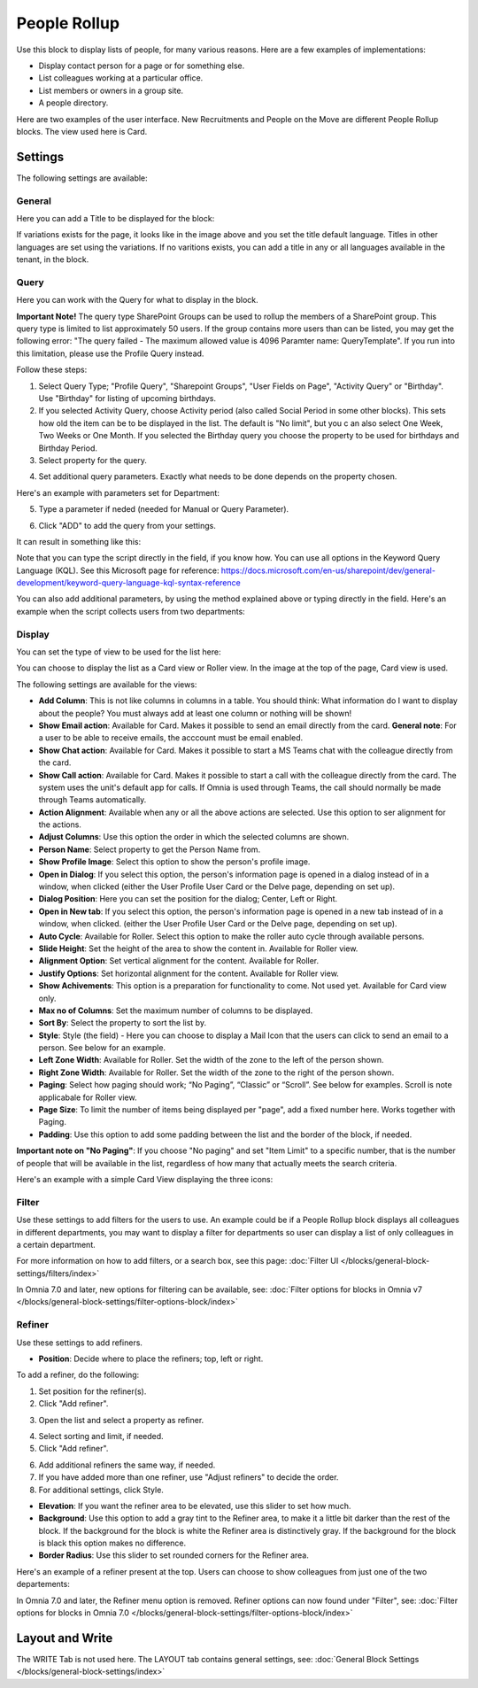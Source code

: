 People Rollup
===========================================

Use this block to display lists of people, for many various reasons. Here are a few examples of implementations:

+ Display contact person for a page or for something else.
+ List colleagues working at a particular office.
+ List members or owners in a group site.
+ A people directory.

Here are two examples of the user interface. New Recruitments and People on the Move are different People Rollup blocks. The view used here is Card.

.. image:: people-rollup-example-new.png

Settings
*************************
The following settings are available:

.. image:: peoplerollup-settings-new4.png

General
----------------
Here you can add a Title to be displayed for the block:

.. image:: peoplerollup-settings-general-new3.png

If variations exists for the page, it looks like in the image above and you set the title default language. Titles in other languages are set using the variations. If no varitions exists, you can add a title in any or all languages available in the tenant, in the block.	

Query
-----------
Here you can work with the Query for what to display in the block.

**Important Note!** The query type SharePoint Groups can be used to rollup the members of a SharePoint group. This query type is limited to list approximately 50 users. If the group contains more users than can be listed, you may get the following error: "The query failed - The maximum allowed value is 4096 Paramter name: QueryTemplate". If you run into this limitation, please use the Profile Query instead.

.. image:: peoplerollup-settings-query-new2.png

Follow these steps:

1. Select Query Type; "Profile Query", "Sharepoint Groups", "User Fields on Page", "Activity Query" or "Birthday". Use "Birthday" for listing of upcoming birthdays.
2. If you selected Activity Query, choose Activity period (also called Social Period in some other blocks). This sets how old the item can be to be displayed in the list. The default is "No limit", but you c an also select One Week, Two Weeks or One Month. If you selected the Birthday query you choose the property to be used for birthdays and Birthday Period.
3. Select property for the query.

.. image:: query-property-1-new2.png

4. Set additional query parameters. Exactly what needs to be done depends on the property chosen.

Here's an example with parameters set for Department:

.. image:: query-parameters-new2.png

5. Type a parameter if neded (needed for Manual or Query Parameter).

.. image:: query-type-parameter-new2.png

6. Click "ADD" to add the query from your settings.

.. image:: query-add-new2.png

It can result in something like this:

.. image:: query-added-new2.png

Note that you can type the script directly in the field, if you know how. You can use all options in the Keyword Query Language (KQL). See this Microsoft page for reference: https://docs.microsoft.com/en-us/sharepoint/dev/general-development/keyword-query-language-kql-syntax-reference

You can also add additional parameters, by using the method explained above or typing directly in the field. Here's an example when the script collects users from two departments:

.. image:: query-more-new.png

Display
-----------
You can set the type of view to be used for the list here:

.. image:: peoplerollup-settings-display-new2.png

You can choose to display the list as a Card view or Roller view. In the image at the top of the page, Card view is used. 

The following settings are available for the views:

+ **Add Column**: This is not like columns in columns in a table. You should think: What information do I want to display about the people? You must always add at least one column or nothing will be shown!
+ **Show Email action**: Available for Card. Makes it possible to send an email directly from the card. **General note**: For a user to be able to receive emails, the acccount must be email enabled.
+ **Show Chat action**: Available for Card. Makes it possible to start a MS Teams chat with the colleague directly from the card.
+ **Show Call action**: Available for Card. Makes it possible to start a call with the colleague directly from the card. The system uses the unit's default app for calls. If Omnia is used through Teams, the call should normally be made through Teams automatically.
+ **Action Alignment**: Available when any or all the above actions are selected. Use this option to ser alignment for the actions.
+ **Adjust Columns**: Use this option the order in which the selected columns are shown.
+ **Person Name**: Select property to get the Person Name from.
+ **Show Profile Image**: Select this option to show the person's profile image.
+ **Open in Dialog**: If you select this option, the person's information page is opened in a dialog instead of in a window, when clicked (either the User Profile User Card or the Delve page, depending on set up). 
+ **Dialog Position**: Here you can set the position for the dialog; Center, Left or Right.
+ **Open in New tab**: If you select this option, the person's information page is opened in a new tab instead of in a window, when clicked. (either the User Profile User Card or the Delve page, depending on set up). 
+ **Auto Cycle**: Available for Roller. Select this option to make the roller auto cycle through available persons.
+ **Slide Height**: Set the height of the area to show the content in. Available for Roller view.
+ **Alignment Option**: Set vertical alignment for the content. Available for Roller.
+ **Justify Options**: Set horizontal alignment for the content. Available for Roller view.
+ **Show Achivements**: This option is a preparation for functionality to come. Not used yet. Available for Card view only.
+ **Max no of Columns**: Set the maximum number of columns to be displayed.
+ **Sort By**: Select the property to sort the list by.
+ **Style**: Style (the field) - Here you can choose to display a Mail Icon that the users can click to send an email to a person. See below for an example.
+ **Left Zone Width**: Available for Roller. Set the width of the zone to the left of the person shown.
+ **Right Zone Width**: Available for Roller. Set the width of the zone to the right of the person shown.
+ **Paging**: Select how paging should work; “No Paging”, “Classic” or “Scroll”. See below for examples. Scroll is note applicabale for Roller view.
+ **Page Size**: To limit the number of items being displayed per "page", add a fixed number here. Works together with Paging. 
+ **Padding**: Use this option to add some padding between the list and the border of the block, if needed.

**Important note on "No Paging"**: If you choose "No paging" and set "Item Limit" to a specific number, that is the number of people that will be available in the list, regardless of how many that actually meets the search criteria.

Here's an example with a simple Card View displaying the three icons:

.. image:: people-rollup-mail-icon-new.png

Filter
-------
Use these settings to add filters for the users to use. An example could be if a People Rollup block displays all colleagues in different departments, you may want to display a filter for departments so user can display a list of only colleagues in a certain department.

.. image:: peoplerollup-settings-filter-new3.png

For more information on how to add filters, or a search box, see this page: :doc:`Filter UI </blocks/general-block-settings/filters/index>`

In Omnia 7.0 and later, new options for filtering can be available, see: :doc:`Filter options for blocks in Omnia v7 </blocks/general-block-settings/filter-options-block/index>`

Refiner
---------
Use these settings to add refiners.

.. image:: peoplerollup-settings-refiner-new.png

+ **Position**: Decide where to place the refiners; top, left or right. 

To add a refiner, do the following:

1. Set position for the refiner(s).
2. Click "Add refiner".

.. image:: people-rollup-add-refiner-new.png

3. Open the list and select a property as refiner.

.. image:: people-rollup-add-refiner-list-new.png

4. Select sorting and limit, if needed.
5. Click "Add refiner".

.. image:: people-rollup-add-refiner-sort-new.png

6. Add additional refiners the same way, if needed.
7. If you have added more than one refiner, use "Adjust refiners" to decide the order.
8. For additional settings, click Style.

.. image:: people-rollup-style.png

+ **Elevation**: If you want the refiner area to be elevated, use this slider to set how much.
+ **Background**: Use this option to add a gray tint to the Refiner area, to make it a little bit darker than the rest of the block. If the background for the block is white the Refiner area is distinctively gray. If the background for the block is black this option makes no difference.
+ **Border Radius**: Use this slider to set rounded corners for the Refiner area.

Here's an example of a refiner present at the top. Users can choose to show colleagues from just one of the two departements:

.. image:: people-rollup-example-refiners-new.png

In Omnia 7.0 and later, the Refiner menu option is removed. Refiner options can now found under "Filter", see: :doc:`Filter options for blocks in Omnia 7.0 </blocks/general-block-settings/filter-options-block/index>`

Layout and Write
*********************
The WRITE Tab is not used here. The LAYOUT tab contains general settings, see: :doc:`General Block Settings </blocks/general-block-settings/index>`

